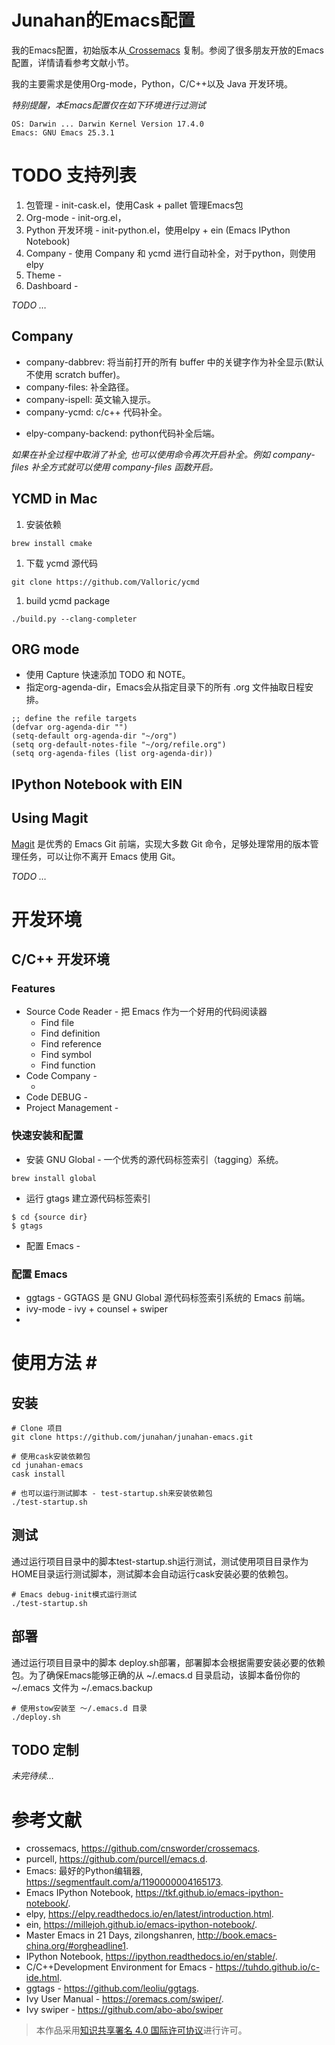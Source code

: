 #+AUTHOR: Junahan
#+EMAIL: junahan@outlook
#+DATE: 2018-3-27
#+LICENSE: CC BY 4.0

* Junahan的Emacs配置
我的Emacs配置，初始版本从[[https://github.com/cnsworder/crossemacs][ Crossemacs]] 复制。参阅了很多朋友开放的Emacs配置，详情请看参考文献小节。

我的主要需求是使用Org-mode，Python，C/C++以及 Java 开发环境。

/特别提醒，本Emacs配置仅在如下环境进行过测试/
#+BEGIN_EXAMPLE
 OS: Darwin ... Darwin Kernel Version 17.4.0
 Emacs: GNU Emacs 25.3.1
#+END_EXAMPLE

* TODO 支持列表
1. 包管理 - init-cask.el，使用Cask + pallet 管理Emacs包
2. Org-mode - init-org.el， 
3. Python 开发环境 -  init-python.el，使用elpy + ein (Emacs IPython Notebook)
4. Company - 使用 Company 和 ycmd 进行自动补全，对于python，则使用 elpy
7. Theme - 
9. Dashboard - 

/TODO .../

** Company
- company-dabbrev: 将当前打开的所有 buffer 中的关键字作为补全显示(默认不使用 scratch buffer)。
- company-files: 补全路径。
- company-ispell: 英文输入提示。
- company-ycmd: c/c++ 代码补全。
# - company-anaconda: python代码补全。
- elpy-company-backend: python代码补全后端。

/如果在补全过程中取消了补全, 也可以使用命令再次开启补全。例如 company-files 补全方式就可以使用 company-files 函数开启。/

** YCMD in Mac
1) 安装依赖
#+BEGIN_SRC 
brew install cmake
#+END_SRC
2) 下载 ycmd 源代码
#+BEGIN_SRC 
git clone https://github.com/Valloric/ycmd
#+END_SRC
3) build ycmd package
#+BEGIN_SRC 
./build.py --clang-completer
#+END_SRC

** ORG mode
- 使用 Capture 快速添加 TODO 和 NOTE。
- 指定org-agenda-dir，Emacs会从指定目录下的所有 .org 文件抽取日程安排。
#+BEGIN_SRC elisp
;; define the refile targets
(defvar org-agenda-dir "")
(setq-default org-agenda-dir "~/org")
(setq org-default-notes-file "~/org/refile.org")
(setq org-agenda-files (list org-agenda-dir))
#+END_SRC

** IPython Notebook with EIN

** Using Magit
[[https://github.com/magit/magit/blob/master/Documentation/magit.org][Magit]] 是优秀的 Emacs Git 前端，实现大多数 Git 命令，足够处理常用的版本管理任务，可以让你不离开 Emacs 使用 Git。

/TODO .../

* 开发环境

** C/C++ 开发环境

*** Features
+ Source Code Reader - 把 Emacs 作为一个好用的代码阅读器
  - Find file
  - Find definition
  - Find reference
  - Find symbol
  - Find function
+ Code Company - 
 - 
+ Code DEBUG - 
+ Project Management - 

*** 快速安装和配置
- 安装 GNU Global - 一个优秀的源代码标签索引（tagging）系统。
#+BEGIN_SRC 
brew install global
#+END_SRC
- 运行 gtags 建立源代码标签索引
#+BEGIN_SRC 
$ cd {source dir}
$ gtags
#+END_SRC
- 配置 Emacs - 

*** 配置 Emacs 
- ggtags - GGTAGS 是 GNU Global 源代码标签索引系统的 Emacs 前端。
- ivy-mode - ivy + counsel + swiper
- 

* 使用方法 #<<usage>>
** 安装
#+BEGIN_SRC 
# Clone 项目
git clone https://github.com/junahan/junahan-emacs.git

# 使用cask安装依赖包
cd junahan-emacs
cask install

# 也可以运行测试脚本 - test-startup.sh来安装依赖包
./test-startup.sh
#+END_SRC
   
** 测试
通过运行项目目录中的脚本test-startup.sh运行测试，测试使用项目目录作为HOME目录运行测试脚本，测试脚本会自动运行cask安装必要的依赖包。
#+BEGIN_SRC 
# Emacs debug-init模式运行测试
./test-startup.sh
#+END_SRC

** 部署
通过运行项目目录中的脚本 deploy.sh部署，部署脚本会根据需要安装必要的依赖包。为了确保Emacs能够正确的从 ~/.emacs.d 目录启动，该脚本备份你的 ~/.emacs 文件为 ~/.emacs.backup
#+BEGIN_SRC 
# 使用stow安装至 ～/.emacs.d 目录
./deploy.sh
#+END_SRC

** TODO 定制


/未完待续.../

* 参考文献
- crossemacs, [[https://github.com/cnsworder/crossemacs]].
- purcell, [[https://github.com/purcell/emacs.d]].
- Emacs: 最好的Python编辑器, [[https://segmentfault.com/a/1190000004165173]].
- Emacs IPython Notebook, [[https://tkf.github.io/emacs-ipython-notebook/]].
- elpy,  https://elpy.readthedocs.io/en/latest/introduction.html.
- ein,  https://millejoh.github.io/emacs-ipython-notebook/.
- Master Emacs in 21 Days, zilongshanren, http://book.emacs-china.org/#orgheadline1.
- IPython Notebook, https://ipython.readthedocs.io/en/stable/.
- C/C++Development Environment for Emacs - https://tuhdo.github.io/c-ide.html.
- ggtags - https://github.com/leoliu/ggtags.
- Ivy User Manual - https://oremacs.com/swiper/.
- Ivy swiper - https://github.com/abo-abo/swiper


#+BEGIN_QUOTE
本作品采用[[http://creativecommons.org/licenses/by/4.0/][知识共享署名 4.0 国际许可协议]]进行许可。
#+END_QUOTE

